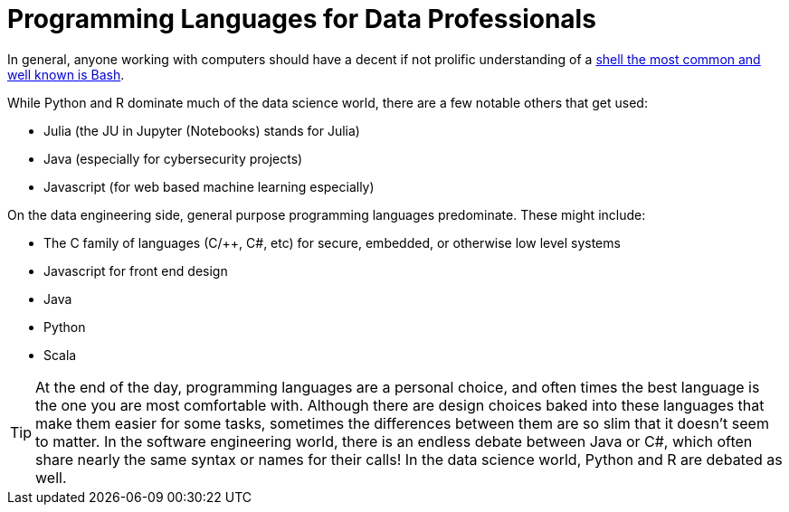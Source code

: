 = Programming Languages for Data Professionals

In general, anyone working with computers should have a decent if not prolific understanding of a https://www.the-examples-book/starter-guides/modules/tools-and-standards/pages/unix/shells.adoc[ shell the most common and well known is Bash]. 

While Python and R dominate much of the data science world, there are a few notable others that get used:

- Julia (the JU in Jupyter (Notebooks) stands for Julia)
- Java (especially for cybersecurity projects)
- Javascript (for web based machine learning especially)

On the data engineering side, general purpose programming languages predominate. These might include:

- The C family of languages (C/++, C#, etc) for secure, embedded, or otherwise low level systems
- Javascript for front end design
- Java
- Python
- Scala

TIP: At the end of the day, programming languages are a personal choice, and often times the best language is the one you are most comfortable with. Although there are design choices baked into these languages that make them easier for some tasks, sometimes the differences between them are so slim that it doesn't seem to matter. In the software engineering world, there is an endless debate between Java or C#, which often share nearly the same syntax or names for their calls! In the data science world, Python and R are debated as well. 
